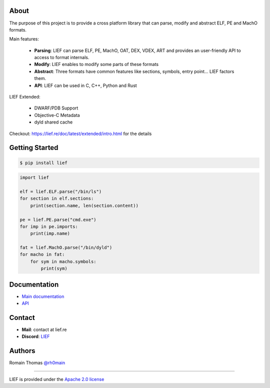 About
=====

The purpose of this project is to provide a cross platform library that can parse, modify and
abstract ELF, PE and MachO formats.

Main features:

  * **Parsing**: LIEF can parse ELF, PE, MachO, OAT, DEX, VDEX, ART and provides an user-friendly API to access to format internals.
  * **Modify**: LIEF enables to modify some parts of these formats
  * **Abstract**: Three formats have common features like sections, symbols, entry point... LIEF factors them.
  * **API**: LIEF can be used in C, C++, Python and Rust

LIEF Extended:

  * DWARF/PDB Support
  * Objective-C Metadata
  * dyld shared cache

Checkout: https://lief.re/doc/latest/extended/intro.html for the details

Getting Started
================

.. code-block:: console

  $ pip install lief

.. code-block:: python

  import lief

  elf = lief.ELF.parse("/bin/ls")
  for section in elf.sections:
      print(section.name, len(section.content))

  pe = lief.PE.parse("cmd.exe")
  for imp in pe.imports:
      print(imp.name)

  fat = lief.MachO.parse("/bin/dyld")
  for macho in fat:
      for sym in macho.symbols:
          print(sym)

Documentation
=============

* `Main documentation <https://lief.re/doc/latest/index.html>`_
* `API <https://lief.re/doc/latest/api/python/index.html>`_

Contact
=======

* **Mail**: contact at lief.re
* **Discord**: `LIEF <https://discord.gg/jGQtyAYChJ>`_

Authors
=======

Romain Thomas `@rh0main <https://x.com/rh0main>`_

----

LIEF is provided under the `Apache 2.0 license <https://github.com/lief-project/LIEF/blob/0.15.1/LICENSE>`_
